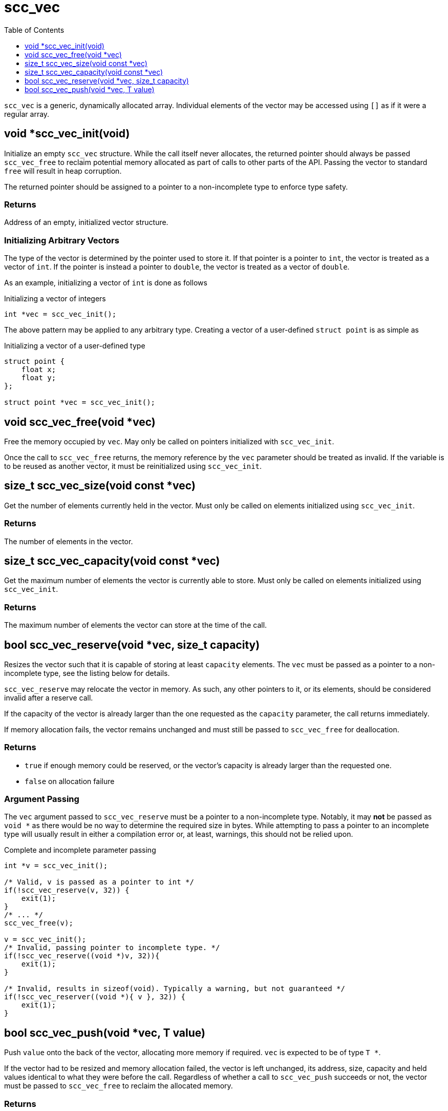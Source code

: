 = scc_vec
:toc:
:toclevels: 1
:source-highlighter: rouge
:source-language: c

`scc_vec` is a generic, dynamically allocated array. Individual elements of the vector
may be accessed using `[]` as if it were a regular array.

== void *scc_vec_init(void)

Initialize an empty `scc_vec` structure. While the call itself never allocates, the
returned pointer should always be passed `scc_vec_free` to reclaim potential memory
allocated as part of calls to other parts of the API. Passing the vector to standard
`free` will result in heap corruption.

The returned pointer should be assigned to a pointer to a
non-incomplete type to enforce type safety.

=== Returns

Address of an empty, initialized vector structure.

=== Initializing Arbitrary Vectors

The type of the vector is determined by the pointer used to store it. If that pointer is a
pointer to `int`, the vector is treated as a vector of `int`. If the pointer is instead
a pointer to `double`, the vector is treated as a vector of `double`.

As an example, initializing a vector of `int` is done as follows

.Initializing a vector of integers
[source]
----
int *vec = scc_vec_init();
----

The above pattern may be applied to any arbitrary type. Creating a vector of a user-defined
`struct point` is as simple as

.Initializing a vector of a user-defined type
[source]
----
struct point {
    float x;
    float y;
};

struct point *vec = scc_vec_init();
----

== void scc_vec_free(void *vec)

Free the memory occupied by `vec`. May only be called on pointers initialized with `scc_vec_init`.

Once the call to `scc_vec_free` returns, the memory reference by the `vec` parameter should be treated as
invalid. If the variable is to be reused as another vector, it must be reinitialized using `scc_vec_init`.

== size_t scc_vec_size(void const *vec)

Get the number of elements currently held in the vector. Must only be called on elements initialized using
`scc_vec_init`.

=== Returns

The number of elements in the vector.

== size_t scc_vec_capacity(void const *vec)

Get the maximum number of elements the vector is currently able to store. Must only be called on elements
initialized using `scc_vec_init`.

=== Returns

The maximum number of elements the vector can store at the time of the call.

== bool scc_vec_reserve(void *vec, size_t capacity)

Resizes the vector such that it is capable of storing at least `capacity` elements. The `vec` must be passed as a pointer
to a non-incomplete type, see the listing below for details.

`scc_vec_reserve` may relocate the vector in memory. As such, any other pointers to it, or its elements, should be
considered invalid after a reserve call.

If the capacity of the vector is already larger than the one requested as the `capacity` parameter, the call returns
immediately.

If memory allocation fails, the vector remains unchanged and must still be passed to `scc_vec_free` for deallocation.

=== Returns

* `true` if enough memory could be reserved, or the vector's capacity is already larger than the requested one.
* `false` on allocation failure

=== Argument Passing

The `vec` argument passed to `scc_vec_reserve` must be a pointer to a non-incomplete type. Notably, it may *not* be
passed as `void *` as there would be no way to determine the required size in bytes. While attempting to pass a
pointer to an incomplete type will usually result in either a compilation error or, at least, warnings, this should not
be relied upon.

.Complete and incomplete parameter passing
[source]
----
int *v = scc_vec_init();

/* Valid, v is passed as a pointer to int */
if(!scc_vec_reserve(v, 32)) {
    exit(1);
}
/* ... */
scc_vec_free(v);

v = scc_vec_init();
/* Invalid, passing pointer to incomplete type. */
if(!scc_vec_reserve((void *)v, 32)){
    exit(1);
}

/* Invalid, results in sizeof(void). Typically a warning, but not guaranteed */
if(!scc_vec_reserver((void *){ v }, 32)) {
    exit(1);
}
----

== bool scc_vec_push(void *vec, T value)

Push `value` onto the back of the vector, allocating more memory if required. `vec` is expected to be of type
`T *`.

If the vector had to be resized and memory allocation failed, the vector is left unchanged, its address, size,
capacity and held values identical to what they were before the call. Regardless of whether a call to
`scc_vec_push` succeeds or not, the vector must be passed to `scc_vec_free` to reclaim the allocated memory.

=== Returns
* `true` if the value was successfully added to the vector
* `false` on allocation failure
